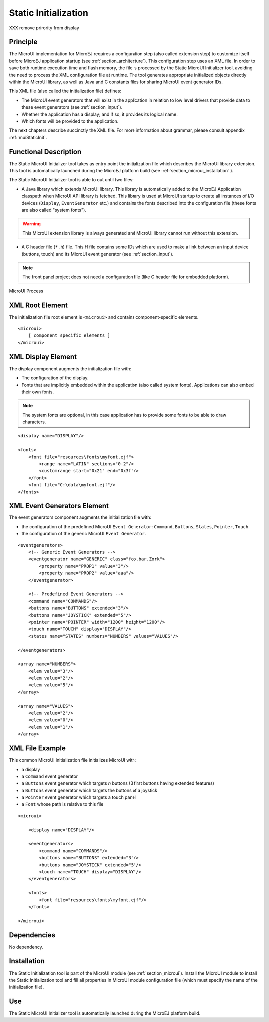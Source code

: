 .. _section_static_init:

=====================
Static Initialization
=====================

XXX remove prirority from display

Principle
=========

The MicroUI implementation for MicroEJ requires a configuration step (also called extension step) to customize itself before MicroEJ application startup (see :ref:`section_architecture`). This configuration step uses an XML file. In order to save both runtime execution time and flash memory, the file is processed by the Static MicroUI Initializer tool, avoiding the need to process the XML configuration file at runtime. The tool generates appropriate initialized objects directly within the MicroUI library, as well as Java and C constants files for sharing MicroUI event generator IDs.

This XML file (also called the initialization file) defines:

-  The MicroUI event generators that will exist in the application in relation to low level drivers that provide data to these event generators (see :ref:`section_input`).
-  Whether the application has a display; and if so, it provides its logical name.
-  Which fonts will be provided to the application.

The next chapters describe succinctly the XML file. For more information about grammar, please consult appendix :ref:`muiStaticInit`.

Functional Description
======================

The Static MicroUI Initializer tool takes as entry point the initialization file which describes the MicroUI library extension. This tool is automatically launched during the MicroEJ platform build (see :ref:`section_microui_installation` ).

The Static MicroUI Initializer tool is able to out until two files:

-  A Java library which extends MicroUI library. This library is automatically added to the MicroEJ Application classpath when MicroUI API library is fetched. This library is used at MicroUI startup to create all instances of I/O devices (``Display``, ``EventGenerator`` etc.) and contains the fonts described into the configuration file (these fonts are also called "system fonts").

.. warning:: This MicroUI extension library is always generated and MicroUI library cannot run without this extension.

-  A C header file (``*.h``) file. This H file contains some IDs which are
   used to make a link between an input device (buttons, touch) and its
   MicroUI event generator (see :ref:`section_input`).

.. note:: The front panel project does not need a configuration file (like C header file for embedded platform).

.. figure:: images/static_init_process.*
   :alt: MicroUI Process
   :width: 70.0%
   :align: center

   MicroUI Process

XML Root Element
================

The initialization file root element is ``<microui>`` and contains
component-specific elements.

::

   <microui>
       [ component specific elements ]
   </microui>


XML Display Element
===================

The display component augments the initialization file with:

-  The configuration of the display.

-  Fonts that are implicitly embedded within the application (also
   called system fonts). Applications can also embed their own fonts. 
   
.. note:: The system fonts are optional, in this case application has to provide some fonts to be able to draw characters.

::

   <display name="DISPLAY"/>

   <fonts>
       <font file="resources\fonts\myfont.ejf">
           <range name="LATIN" sections="0-2"/>
           <customrange start="0x21" end="0x3f"/>
       </font>
       <font file="C:\data\myfont.ejf"/>
   </fonts>


XML Event Generators Element
============================

The event generators component augments the initialization file with:

-  the configuration of the predefined MicroUI ``Event Generator``:
   ``Command``, ``Buttons``, ``States``, ``Pointer``, ``Touch``.

-  the configuration of the generic MicroUI ``Event Generator``.

::

   <eventgenerators>
       <!-- Generic Event Generators -->
       <eventgenerator name="GENERIC" class="foo.bar.Zork">
           <property name="PROP1" value="3"/>
           <property name="PROP2" value="aaa"/>
       </eventgenerator>

       <!-- Predefined Event Generators -->
       <command name="COMMANDS"/>
       <buttons name="BUTTONS" extended="3"/>
       <buttons name="JOYSTICK" extended="5"/>
       <pointer name="POINTER" width="1200" height="1200"/>
       <touch name="TOUCH" display="DISPLAY"/>
       <states name="STATES" numbers="NUMBERS" values="VALUES"/>

   </eventgenerators>

   <array name="NUMBERS">
       <elem value="3"/>
       <elem value="2"/>
       <elem value="5"/>
   </array>

   <array name="VALUES">
       <elem value="2"/>
       <elem value="0"/>
       <elem value="1"/>
   </array>


XML File Example
================

This common MicroUI initialization file initializes MicroUI with:

-  a display

-  a ``Command`` event generator

-  a ``Buttons`` event generator which targets *n* buttons (3 first
   buttons having extended features)

-  a ``Buttons`` event generator which targets the buttons of a joystick

-  a ``Pointer`` event generator which targets a touch panel

-  a ``Font`` whose path is relative to this file

::

   <microui>

       <display name="DISPLAY"/>
       
       <eventgenerators>
           <command name="COMMANDS"/>
           <buttons name="BUTTONS" extended="3"/>
           <buttons name="JOYSTICK" extended="5"/>
           <touch name="TOUCH" display="DISPLAY"/>
       </eventgenerators>
       
       <fonts>
           <font file="resources\fonts\myfont.ejf"/>
       </fonts>

   </microui>


Dependencies
============

No dependency.


Installation
============

The Static Initialization tool is part of the MicroUI module (see
:ref:`section_microui`). Install the MicroUI module to install the
Static Initialization tool and fill all properties in MicroUI module
configuration file (which must specify the name of the initialization
file).


Use
===

The Static MicroUI Initializer tool is automatically launched during the
MicroEJ platform build.

..
   | Copyright 2008-2020, MicroEJ Corp. Content in this space is free 
   for read and redistribute. Except if otherwise stated, modification 
   is subject to MicroEJ Corp prior approval.
   | MicroEJ is a trademark of MicroEJ Corp. All other trademarks and 
   copyrights are the property of their respective owners.
